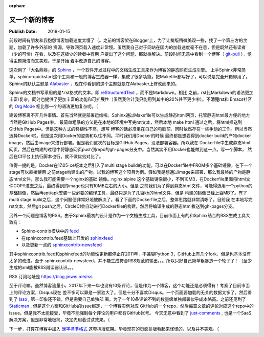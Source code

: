 :orphan:

.. _2018newblog:

又一个新的博客
==============

:Publish Date: 2018-01-15

前段时间有朋友和我抱怨博客加载速度太慢了（。之前的博客架在Blogger上，为了让排版稍微美观一些，找了一个第三方的主题，加载了许多外部的
资源，导致网页载入速度非常慢。虽然我自己对于网站在国内的加载速度毫不在意，但是既然还有读者（少的可怜）在看，以及在这极少的读者中有用
户提出了这个问题，那就得解决。前段时间无意中看到一个博客（ `git-pull`_ ），觉得主题简洁而又美观，于是开始
着手改造自己的博客。

.. _git-pull: https://www.git-pull.com/index.html

这次用了「大名鼎鼎」的 `Sphinx`_ ，一个软件开发过程中的文档生成工具来作为博客的静态网页生成引擎。
上手Sphinx非常简单，sphinx-quickstart这个工具和一般的博客生成器一样，集成了很多功能，把Makefile都写好了，可以说是完全开箱即用了。
Sphinx的默认主题是 `Alabaster`_ ，现在你看到的这个主题就是在Alabaster上修改而来的。

Sphinx的文档书写采用的是*.rst格式的文本，即 `reStructuredText`_ ，而不是Markdown。相比
之前，rst比Markdown的语法更加丰富/复杂，同时也提供了更加丰富的功能和可扩展性（虽然我估计我只能用到其中的20%甚至更少啦）。不清楚rst和
Emacs社区的 `Org Mode`_ 相比哪一个的语法更加复杂呢。（

建设博客离不开几件事情。首先当然就是部署运维啦。Sphinx通过Makefile可以生成静态html网页，托管静态html最方便的地方当然是GitHub Pages啦。
最简单粗暴的方法是在本地的环境中写完rst文本，然后本地 make html 通过之后，将html推送到GitHub Pages中。但是这种方式的移植性不高，想写
博客的话必须坐在自己的电脑前，同时依然存在一些手动的工作。所以当然选择Docker啦。但是这次用Docker的姿势和以往不同。平时我们用Docker的时候
最终都是想要得到docker build的产物docker image，然后由image来进行部署。但是我们这次的目标是GitHub Pages，没法部署容器。所以我在
Dockerfile中生成静态html网页，然后在构建的过程中将静态网页push到repo的gh-pages分支中。当然其实不用Docker也能做到这一点。写一个脚本，
然后在CI平台上执行脚本也行，就不做优劣对比了。

值得一提的是，Docker在17.05-ce版本之后引入了multi stage build的功能，可以在Dockerfile中FROM多个基础镜像，在下一个stage可以直接使用
之前stage构建出的产物。以我的博客这个项目为例。假如我是想通过image来部署，那么我最终的产物是静态html文件，那么我可能需要一个nginx的基础
镜像。nginx:alpine 这个基础镜像很小，不到10MB，在Dockerfile里面将html文件COPY进去之后，最终得到的image也只有10MB左右的大小。但是
之前我们为了得到静态html文件，可能得选用一个python的基础镜像，然后再apt/apk安装一些必要的编译工具，最终只是为了几百kb的html文件，但是
构建的镜像已经上百MB了。有了multi stage build之后，这个问题便非常好地被解决了。看了下面的Dockerfile之后，整体思路就非常清晰了。目前我
在本地写完rst文本，然后git push之后，CircleCI会自动进行Dockerfile的构建，然后将编译生成的静态html推送到gh-pages分支。

.. raw:: html

    <embed>
        <script src="https://gist.github.com/clarkzjw/0cb4e15794a5a132b12df9741e0cc1e0.js"></script>
    </embed>

另外一个问题是博客的RSS。由于Sphinx最初的设计是作为一个文档生成工具，目前市面上有的和Sphinx结合的RSS生成工具大致有：

- Sphinx-contrib模块中的 `feed <https://bitbucket.org/birkenfeld/sphinx-contrib/src/tip/feed/>`__

- 在sphinxcontrib.feed基础上开发的 `sphinxfeed <https://github.com/junkafarian/sphinxfeed>`__

- 以及更新一点的 `sphinxcontrib-newsfeed <https://pypi.python.org/pypi/sphinxcontrib-newsfeed>`__

其中sphinxcontrib.feed和sphinxfeed的功能性更新都停止在2011年，不兼容Python 3，GitHub上有几个fork，但是也基本没有太多的改进。至于
sphinxcontrib-newsfeed，并不能生成符合RSS规范的输出。。。所以只好自己简单粗暴造一个轮子了！（至少生成的xml能被RSS阅读器认识。。。

RSS 订阅地址是 https://blog.jinwei.me/rss

至于评论嘛。虽然博客流量小，2017年下来一年也没有10条评论，但是作为一个博客，这个功能还是必须得有！考察了目前市面上的评论方案，Disqus现在
差不多可以算是一家独大了。但是十分不喜欢Disqus。一个页面要加载的无关的数据太多了。然后看到了 `Isso`_ , 第一印象还不错，但是需要自己单独部
署。为了一年10条评论不到的数量级单独部署似乎成本略高。之前还见到了 `Staticman`_ , 但是这个方案和GitHub的issue绑定，一个博客实例对应
GitHub的一个repo，然后每篇文章的评论对应这个repo中的issue。但是我不太能接受，毕竟不能强制每个评论的用户都有GitHub帐号。
今天无意中看到了 `just-comments`_ , 也是一个SaaS解决方案，但是非常地极简，决定先用着试试效果。（

下一步，打算在博客中加入 `漢字標準格式 <https://css.hanzi.co/>`_ 这套排版框架。毕竟现在的页面排版看起来怪怪的，以及并不美观。（

.. _Org Mode: https://orgmode.org/
.. _reStructuredText: http://docutils.sourceforge.net/rst.html
.. _Alabaster: https://alabaster.readthedocs.io/en/latest/
.. _Sphinx: http://www.sphinx-doc.org/en/stable/
.. _Isso: https://github.com/posativ/isso
.. _Staticman: https://staticman.net
.. _just-comments: https://just-comments.com/
